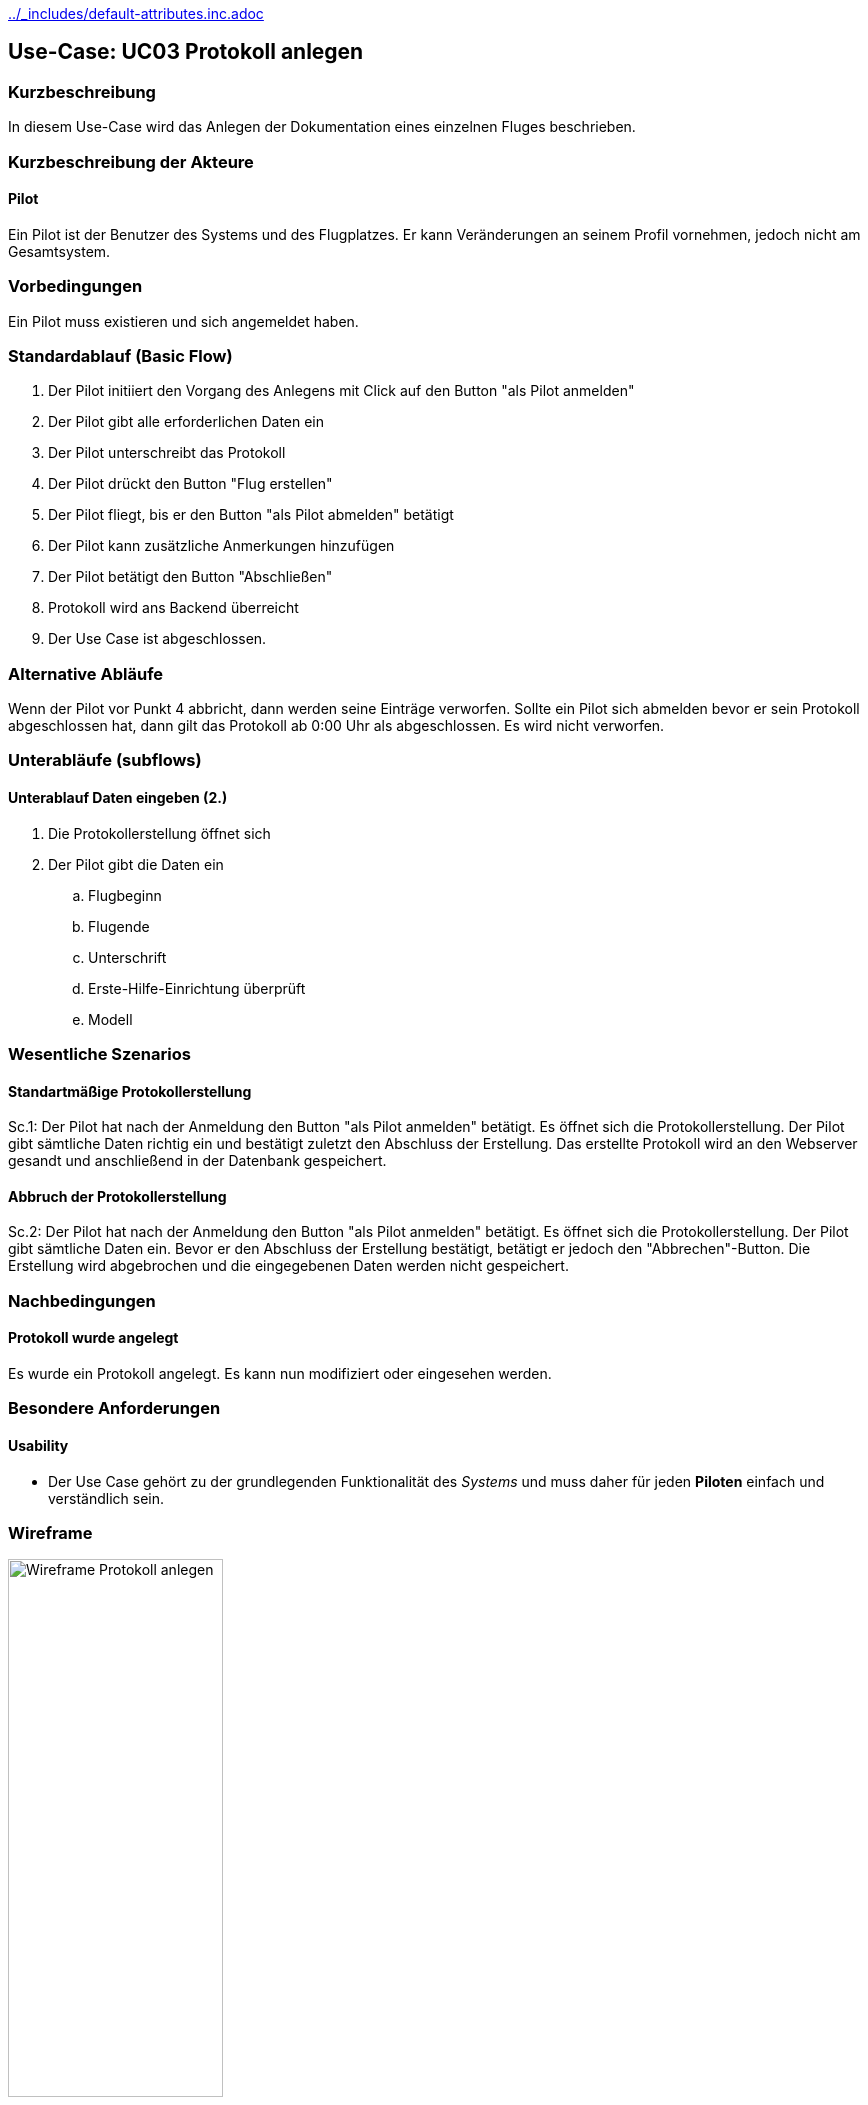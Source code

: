 //Nutzen Sie dieses Template als Grundlage für die Spezifikation *einzelner* Use-Cases. Diese lassen sich dann per Include in das Use-Case Model Dokument einbinden (siehe Beispiel dort).
ifndef::main-document[include::../_includes/default-attributes.inc.adoc[]]

ifndef::docs-requirements[:docs-requirements: ../requirements]

== Use-Case: UC03 Protokoll anlegen

=== Kurzbeschreibung
//<Kurze Beschreibung des Use Case>
In diesem Use-Case wird das Anlegen der Dokumentation eines einzelnen Fluges beschrieben.

=== Kurzbeschreibung der Akteure

==== Pilot
Ein Pilot ist der Benutzer des Systems und des Flugplatzes.
Er kann Veränderungen an seinem Profil vornehmen, jedoch nicht am Gesamtsystem.

=== Vorbedingungen
//Vorbedingungen müssen erfüllt, damit der Use Case beginnen kann, z.B. Benutzer ist angemeldet, Warenkorb ist nicht leer...

Ein Pilot muss existieren und sich angemeldet haben.

=== Standardablauf (Basic Flow)
//Der Standardablauf definiert die Schritte für den Erfolgsfall ("Happy Path")

. Der Pilot initiiert den Vorgang des Anlegens mit Click auf den Button "als Pilot anmelden"
. Der Pilot gibt alle erforderlichen Daten ein
. Der Pilot unterschreibt das Protokoll
. Der Pilot drückt den Button "Flug erstellen"
. Der Pilot fliegt, bis er den Button "als Pilot abmelden" betätigt
. Der Pilot kann zusätzliche Anmerkungen hinzufügen
. Der Pilot betätigt den Button "Abschließen"
. Protokoll wird ans Backend überreicht
. Der Use Case ist abgeschlossen.

=== Alternative Abläufe
//Nutzen Sie alternative Abläufe für Fehlerfälle, Ausnahmen und Erweiterungen zum Standardablauf

Wenn der Pilot vor Punkt 4 abbricht, dann werden seine Einträge verworfen.
Sollte ein Pilot sich abmelden bevor er sein Protokoll abgeschlossen hat, dann gilt das Protokoll ab 0:00 Uhr als abgeschlossen. Es wird nicht verworfen.

=== Unterabläufe (subflows)
//Nutzen Sie Unterabläufe, um wiederkehrende Schritte auszulagern

==== Unterablauf Daten eingeben (2.)
. Die Protokollerstellung öffnet sich
. Der Pilot gibt die Daten ein
    .. Flugbeginn
    .. Flugende
    .. Unterschrift
    .. Erste-Hilfe-Einrichtung überprüft
    .. Modell

=== Wesentliche Szenarios
//Szenarios sind konkrete Instanzen eines Use Case, d.h. mit einem konkreten Akteur und einem konkreten Durchlauf der o.g. Flows. Szenarios können als Vorstufe für die Entwicklung von Flows und/oder zu deren Validierung verwendet werden.

==== Standartmäßige Protokollerstellung
Sc.1: Der Pilot hat nach der Anmeldung den Button "als Pilot anmelden" betätigt. Es öffnet sich die Protokollerstellung. Der Pilot gibt sämtliche Daten richtig ein und bestätigt zuletzt den Abschluss der Erstellung. Das erstellte Protokoll wird an den Webserver gesandt und anschließend in der Datenbank gespeichert.

==== Abbruch der Protokollerstellung
Sc.2: Der Pilot hat nach der Anmeldung den Button "als Pilot anmelden" betätigt. Es öffnet sich die Protokollerstellung. Der Pilot gibt sämtliche Daten ein. Bevor er den Abschluss der Erstellung bestätigt, betätigt er jedoch den "Abbrechen"-Button. Die Erstellung wird abgebrochen und die eingegebenen Daten werden nicht gespeichert.

=== Nachbedingungen
//Nachbedingungen beschreiben das Ergebnis des Use Case, z.B. einen bestimmten Systemzustand.

==== Protokoll wurde angelegt
Es wurde ein Protokoll angelegt.
Es kann nun modifiziert oder eingesehen werden.

=== Besondere Anforderungen
//Besondere Anforderungen können sich auf nicht-funktionale Anforderungen wie z.B. einzuhaltende Standards, Qualitätsanforderungen oder Anforderungen an die Benutzeroberfläche beziehen.

==== Usability
* Der Use Case gehört zu der grundlegenden Funktionalität des _Systems_ und muss daher für jeden *Piloten* einfach und verständlich sein.

<<<

=== Wireframe

.Wireframe: Protokoll anlegen
:imagesdir: {docs-requirements}/images/wireframes
image::protokoll_anlegen.jpg[Wireframe Protokoll anlegen, width=50%, align=center]
